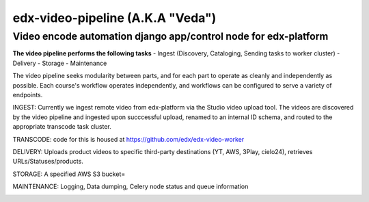 =================================
edx-video-pipeline (A.K.A "Veda")
=================================

Video encode automation django app/control node for edx-platform
----------------------------------------------------------------

**The video pipeline performs the following tasks**
- Ingest (Discovery, Cataloging, Sending tasks to worker cluster)
- Delivery
- Storage
- Maintenance

The video pipeline seeks modularity between parts, and for each part to operate as cleanly and independently as possible.
Each course's workflow operates independently, and workflows can be configured to serve a variety of endpoints.

INGEST:
Currently we ingest remote video from edx-platform via the Studio video upload tool. The videos are discovered by the video pipeline and ingested upon succcessful upload, renamed to an internal ID schema, and routed to the appropriate transcode task cluster.

TRANSCODE:
code for this is housed at https://github.com/edx/edx-video-worker

DELIVERY:
Uploads product videos to specific third-party destinations (YT, AWS, 3Play, cielo24), retrieves URLs/Statuses/products.

STORAGE:
A specified AWS S3 bucket=

MAINTENANCE:
Logging, Data dumping, Celery node status and queue information



.. image:: https://travis-ci.org/edx/edx-video-pipeline.svg?branch=master
    :target: https://travis-ci.org/edx/edx-video-pipeline
